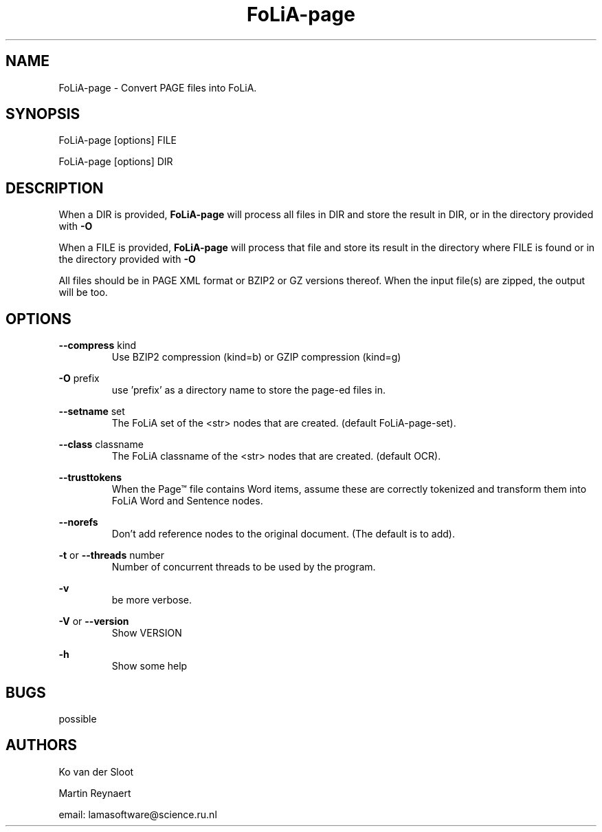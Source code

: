 .TH FoLiA-page 1 "2021 jan 19"

.SH NAME
FoLiA-page - Convert PAGE files into FoLiA.

.SH SYNOPSIS
FoLiA-page [options] FILE

FoLiA-page [options] DIR

.SH DESCRIPTION

When a DIR is provided,
.B FoLiA-page
will process all files in DIR and store the result in DIR, or in
the directory provided with
.B -O

When a FILE is provided,
.B FoLiA-page
will process that file and store its result in the directory where FILE is
found or in the directory provided with
.B -O

All files should be in PAGE XML format or BZIP2 or GZ versions thereof.
When the input file(s) are zipped, the output will be too.

.SH OPTIONS
.B --compress
kind
.RS
Use BZIP2 compression (kind=b) or GZIP compression (kind=g)
.RE

.B -O
prefix
.RS
use 'prefix' as a directory name to store the page-ed files in.
.RE

.B --setname
set
.RS
The FoLiA set of the <str> nodes that are created. (default FoLiA-page-set).
.RE

.B --class
classname
.RS
The FoLiA classname of the <str> nodes that are created. (default OCR).
.RE

.B --trusttokens
.RS
When the Page™ file contains Word items, assume these are correctly tokenized
and transform them into FoLiA Word and Sentence nodes.
.RE

.B --norefs
.RS
Don't add reference nodes to the original document. (The default is to add).
.RE

.B -t
or
.B --threads
number
.RS
Number of concurrent threads to be used by the program.
.RE

.B -v
.RS
be more verbose.
.RE

.B -V
or
.B --version
.RS
Show VERSION
.RE

.B -h
.RS
Show some help
.RE

.SH BUGS
possible

.SH AUTHORS
Ko van der Sloot

Martin Reynaert

email: lamasoftware@science.ru.nl
